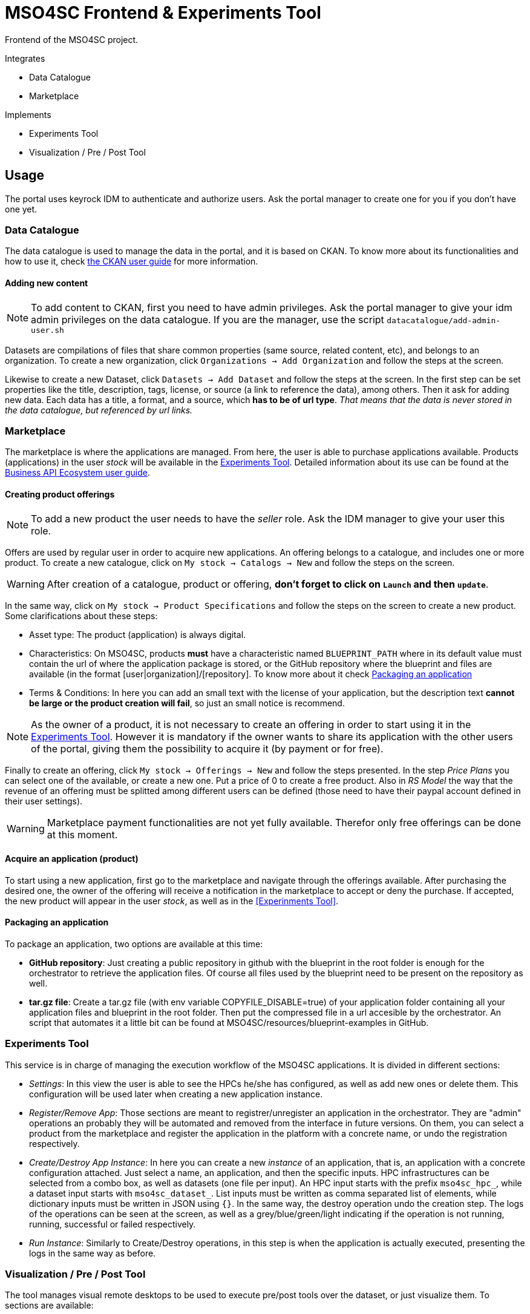 // URIs
:uri-ckan-doc: http://docs.ckan.org/en/latest/user-guide.html
:uri-biz-doc: http://business-api-ecosystem.readthedocs.io/en/v5.4.1/user-programmer-guide.html

= MSO4SC Frontend & Experiments Tool

Frontend of the MSO4SC project.

.Integrates
* Data Catalogue
* Marketplace

.Implements
* Experiments Tool
* Visualization / Pre / Post Tool

== Usage

The portal uses keyrock IDM to authenticate and authorize users. Ask the portal manager to create one for you if you don't have one yet.

=== Data Catalogue

The data catalogue is used to manage the data in the portal, and it is based on CKAN. To know more about its functionalities and how to use it, check {uri-ckan-doc}[the CKAN user guide] for more information.

==== Adding new content

NOTE: To add content to CKAN, first you need to have admin privileges. Ask the portal manager to give your idm admin privileges on the data catalogue. If you are the manager, use the script `datacatalogue/add-admin-user.sh`

Datasets are compilations of files that share common properties (same source, related content, etc), and belongs to an organization. To create a new organization, click `Organizations -> Add Organization` and follow the steps at the screen.

Likewise to create a new Dataset, click `Datasets -> Add Dataset` and follow the steps at the screen. In the first step can be set properties like the title, description, tags, license, or source (a link to reference the data), among others. Then it ask for adding new data. Each data has a title, a format, and a source, which *has to be of url type*. _That means that the data is never stored in the data catalogue, but referenced by url links._

=== Marketplace

The marketplace is where the applications are managed. From here, the user is able to purchase applications available. Products (applications) in the user _stock_ will be available in the <<Experiments Tool>>. Detailed information about its use can be found at the {uri-biz-doc}[Business API Ecosystem user guide].

==== Creating product offerings

NOTE: To add a new product the user needs to have the _seller_ role. Ask the IDM manager to give your user this role.

Offers are used by regular user in order to acquire new applications. An offering belongs to a catalogue, and includes one or more product. To create a new catalogue, click on `My stock -> Catalogs -> New` and follow the steps on the screen.

WARNING: After creation of a catalogue, product or offering, *don't forget to click on `Launch` and then `update`*.

In the same way, click on `My stock -> Product Specifications` and follow the steps on the screen to create a new product. Some clarifications about these steps:

* Asset type: The product (application) is always digital. 
* Characteristics: On MSO4SC, products *must* have a characteristic named `BLUEPRINT_PATH` where in its default value must contain the url of where the application package is stored, or the GitHub repository where the blueprint and files are available (in the format [user|organization]/[repository]. To know more about it check <<Packaging an application>>
* Terms & Conditions: In here you can add an small text with the license of your application, but the description text *cannot be large or the product creation will fail*, so just an small notice is recommend.

NOTE: As the owner of a product, it is not necessary to create an offering in order to start using it in the <<Experiments Tool>>. However it is mandatory if the owner wants to share its application with the other users of the portal, giving them the possibility to acquire it (by payment or for free).

Finally to create an offering, click `My stock -> Offerings -> New` and follow the steps presented. In the step _Price Plans_ you can select one of the available, or create a new one. Put a price of 0 to create a free product. Also in _RS Model_ the way that the revenue of an offering must be splitted among different users can be defined (those need to have their paypal account defined in their user settings).

WARNING: Marketplace payment functionalities are not yet fully available. Therefor only free offerings can be done at this moment.

==== Acquire an application (product)

To start using a new application, first go to the marketplace and navigate through the offerings available. After purchasing the desired one, the owner of the offering will receive a notification in the marketplace to accept or deny the purchase. If accepted, the new product will appear in the user _stock_, as well as in the <<Experinments Tool>>.

==== Packaging an application

To package an application, two options are available at this time:

* *GitHub repository*: Just creating a public repository in github with the blueprint in the root folder is enough for the orchestrator to retrieve the application files. Of course all files used by the blueprint need to be present on the repository as well.
* *tar.gz file*: Create a tar.gz file (with env variable COPYFILE_DISABLE=true) of your application folder containing all your application files and blueprint in the root folder. Then put the compressed file in a url accesible by the orchestrator. An script that automates it a little bit can be found at MSO4SC/resources/blueprint-examples in GitHub.

=== Experiments Tool

This service is in charge of managing the execution workflow of the MSO4SC applications. It is divided in different sections:

* _Settings_: In this view the user is able to see the HPCs he/she has configured, as well as add new ones or delete them. This configuration will be used later when creating a new application instance.
* _Register/Remove App_: Those sections are meant to registrer/unregister an application in the orchestrator. They are "admin" operations an probably they will be automated and removed from the interface in future versions. On them, you can select a product from the marketplace and register the application in the platform with a concrete name, or undo the registration respectively.
* _Create/Destroy App Instance_: In here you can create a new _instance_ of an application, that is, an application with a concrete configuration attached. Just select a name, an application, and then the specific inputs. HPC infrastructures can be selected from a combo box, as well as datasets (one file per input). An HPC input starts with the prefix `mso4sc_hpc_`, while a dataset input starts with `mso4sc_dataset_`. List inputs must be written as comma separated list of elements, while dictionary inputs must be written in JSON using `{}`. In the same way, the destroy operation undo the creation step. The logs of the operations can be seen at the screen, as well as a grey/blue/green/light indicating if the operation is not running, running, successful or failed respectively.
* _Run Instance_: Similarly to Create/Destroy operations, in this step is when the application is actually executed, presenting the logs in the same way as before.

=== Visualization / Pre / Post Tool

The tool manages visual remote desktops to be used to execute pre/post tools over the dataset, or just visualize them. To sections are available:

* _settings_ To add your remote desktop infrastructures (only noVNC supported right now). For example, for CESGA it would be:
----
Name: cesga
Host: vis.lan.cesga.es
User: [Your cesga user]
Password: [Your cesga password]
List command: /opt/cesga/vis/bin/desktops
Create command: /opt/cesga/vis/bin/getdesktop
----
* _desktops_ In here a list of available desktops for each infrastructure is presented. To create a new one, just click `create` button.

== Configuration

Copy `portal/example_settings.ini` to `portal/settings.ini` and fill the properties.

== Dev Deployment

=== Linux

==== Setup
The frontend uses *Python3 >= 3.5* to execute, and *pip* to install dependencies. Additionally *virtualenv* can be used to isolate the installation. The script `setup.sh` automates the setup, taking as argument your `dist-packages` folder (native or _virtualenv_ directory). +
`./setup.sh /usr/local/lib/python3.5/dist-packages`

WARNING: Some python2 libraries have been manually adapted to work with Python3 in this project. Therefore installing the requirements with pip is not enough and all steps in `setup.sh` script are required.


==== Running it
The file `up.sh` just run the frontend on top of a development server on port _8000_. Changes made in the code are automatically updated on the server. If you are using a virtual environment, you will have to activate it before running the script. +
`./up.sh`.

NOTE: A vagrant machine is provided at `vagrant` folder with ubuntu xenial and python3 installed. It mounts the frontend root at `/home/ubuntu/portal`.

=== Windows
The frontend uses *Python3 >= 3.5* to execute. *pip*, *virtualenv* and *virtualenvwrapper* are also recommended tools to complement the python development environment. Go to <<python_win_dev>> for instructions on how to setup this environment.

==== Setup
The setup consist on installing python dependencies, and then tediously change some +++*+++.py files to make a legacy library compatible with Python3.

NOTE: All the setup steps are performed on a command prompt with the virtual environment activated, on the `MSOPortal/portal` folder.

. Install python dependencies: +
`pip install -r requirements.txt`

. In all files with +++*+++.py extension at `C:\Users\USERNAME\Envs\msoportal\Lib\site-packages\cloudify_rest_client\` change all ocurrences from the left to the right values (you can use some editor like notepad++): +
* `import urlparse` -> `#import urlparse`
* `urlparse.` -> `urllib.parse.`
* `urllib.quote` -> `urllib.parse.quote`

. In the file `C:\Users\USERNAME\Envs\msoportal\Lib\site-packages\cloudify_rest_client\client.py`, change all ocurrences from the left side to the right value:
* `urlsafe_b64encode(credentials)` -> `urlsafe_b64encode(credentials.encode("utf-8"))`
* `+ encoded_credentials` -> `+ str(encoded_credentials, "utf-8")`

. In the file `C:\Users\USERNAME\Envs\msoportal\Lib\site-packages\cloudify_rest_client\exceptions.py`, add the line of the right after the line in the left (with 8 spaces of indent):
* `self.response = response` -> `self.message = message`

IMPORTANT: Replace *USERNAME* with your windows user name, and _msoportal_ with your virtual environment in the case you are using a different name.

==== Running it

To run the development server with the portal, open a windows prompt, navigate to `MSOPortal/portal` folder and execute: +
`workon msoportal` +
`python3 manage.py runserver 0.0.0.0:8000`

NOTE: Changes made in the code are automatically updated on the server.

[#python_win_dev]
==== Python development environment on Windows

===== Install *Python3*
At the time of writing, Python 3.6 is the latest version.

To install Python on your machine go to https://python.org/downloads/. The website should offer you a download button for the latest Python version. Download the executable installer and run it. Check the box next to *Add Python 3.6 to PATH* and then click *Install Now*.

After installation, open the command prompt and check that the Python version matches the version you installed by executing: +
`python --version`

===== Install *pip*

pip is a package manage for Python. It makes installing and uninstalling Python packagesvery easy.

To install pip on your machine, go to https://pip.pypa.io/en/latest/installing/, and follow the Installing with get-pip.py instructions.

===== Install *virtualenv* and *virtualenvwrapper*

virtualenv and virtualenvwrapper provide a dedicated environment for each python project you create. While not mandatory, this is considered a best practice and will save you time in the future when you’re ready to deploy your project. Simply type: +
`pip install virtualenvwrapper-win`

Then create a virtual environment for the portal: +
`mkvirtualenv msoportal`

The virtual environment will be activated automatically and you’ll see “(msoportal)” next to the command prompt to designate that. *If you start a new command prompt, you’ll need to activate the environment again* using: +
`workon msoportal`

